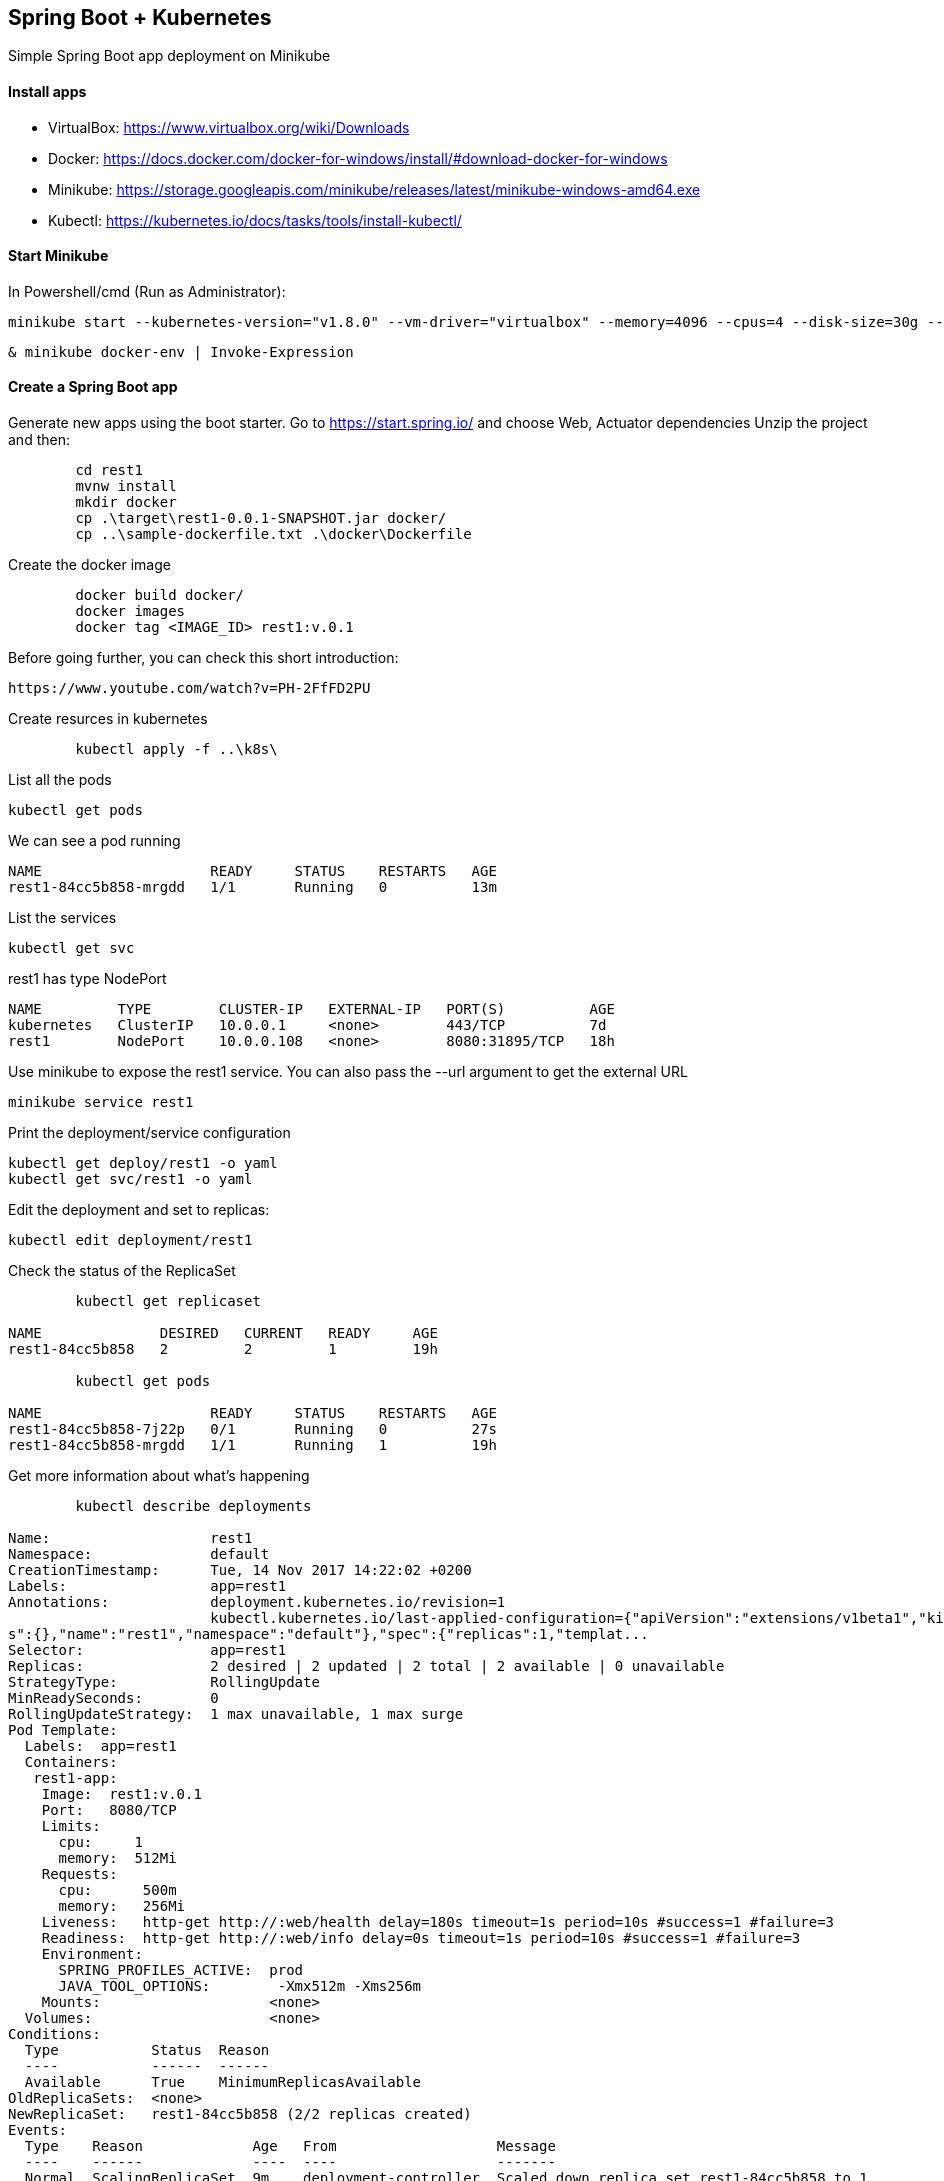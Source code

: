 == Spring Boot + Kubernetes 

Simple Spring Boot app deployment on Minikube

==== Install apps

- VirtualBox:
https://www.virtualbox.org/wiki/Downloads
- Docker:
https://docs.docker.com/docker-for-windows/install/#download-docker-for-windows
- Minikube:
https://storage.googleapis.com/minikube/releases/latest/minikube-windows-amd64.exe
- Kubectl:
https://kubernetes.io/docs/tasks/tools/install-kubectl/

==== Start Minikube 

In Powershell/cmd (Run as Administrator):

	minikube start --kubernetes-version="v1.8.0" --vm-driver="virtualbox" --memory=4096 --cpus=4 --disk-size=30g --v=7 --alsologtostderr

	& minikube docker-env | Invoke-Expression
	
==== Create a Spring Boot app

Generate new apps using the boot starter. Go to https://start.spring.io/ and choose Web, Actuator dependencies
Unzip the project and then:

----
	cd rest1
	mvnw install
	mkdir docker
	cp .\target\rest1-0.0.1-SNAPSHOT.jar docker/
	cp ..\sample-dockerfile.txt .\docker\Dockerfile
----

Create the docker image

----
	docker build docker/
	docker images
	docker tag <IMAGE_ID> rest1:v.0.1	
----

Before going further, you can check this short introduction:
	
	https://www.youtube.com/watch?v=PH-2FfFD2PU
	
Create resurces in kubernetes

----
	kubectl apply -f ..\k8s\
----

List all the pods

	kubectl get pods

We can see a pod running

----
NAME                    READY     STATUS    RESTARTS   AGE
rest1-84cc5b858-mrgdd   1/1       Running   0          13m
----

List the services

	kubectl get svc

rest1 has type NodePort
----
NAME         TYPE        CLUSTER-IP   EXTERNAL-IP   PORT(S)          AGE
kubernetes   ClusterIP   10.0.0.1     <none>        443/TCP          7d
rest1        NodePort    10.0.0.108   <none>        8080:31895/TCP   18h
----

Use minikube to expose the rest1 service. You can also pass the --url argument to get the external URL

	minikube service rest1

Print the deployment/service configuration
	
	kubectl get deploy/rest1 -o yaml
	kubectl get svc/rest1 -o yaml
	
Edit the deployment and set to replicas:

	kubectl edit deployment/rest1

Check the status of the ReplicaSet
	
----
	kubectl get replicaset

NAME              DESIRED   CURRENT   READY     AGE
rest1-84cc5b858   2         2         1         19h

	kubectl get pods
	
NAME                    READY     STATUS    RESTARTS   AGE
rest1-84cc5b858-7j22p   0/1       Running   0          27s
rest1-84cc5b858-mrgdd   1/1       Running   1          19h
----

Get more information about what's happening

----
	kubectl describe deployments
	
Name:                   rest1
Namespace:              default
CreationTimestamp:      Tue, 14 Nov 2017 14:22:02 +0200
Labels:                 app=rest1
Annotations:            deployment.kubernetes.io/revision=1
                        kubectl.kubernetes.io/last-applied-configuration={"apiVersion":"extensions/v1beta1","kind":"Deployment","metadata":{"annotation
s":{},"name":"rest1","namespace":"default"},"spec":{"replicas":1,"templat...
Selector:               app=rest1
Replicas:               2 desired | 2 updated | 2 total | 2 available | 0 unavailable
StrategyType:           RollingUpdate
MinReadySeconds:        0
RollingUpdateStrategy:  1 max unavailable, 1 max surge
Pod Template:
  Labels:  app=rest1
  Containers:
   rest1-app:
    Image:  rest1:v.0.1
    Port:   8080/TCP
    Limits:
      cpu:     1
      memory:  512Mi
    Requests:
      cpu:      500m
      memory:   256Mi
    Liveness:   http-get http://:web/health delay=180s timeout=1s period=10s #success=1 #failure=3
    Readiness:  http-get http://:web/info delay=0s timeout=1s period=10s #success=1 #failure=3
    Environment:
      SPRING_PROFILES_ACTIVE:  prod
      JAVA_TOOL_OPTIONS:        -Xmx512m -Xms256m
    Mounts:                    <none>
  Volumes:                     <none>
Conditions:
  Type           Status  Reason
  ----           ------  ------
  Available      True    MinimumReplicasAvailable
OldReplicaSets:  <none>
NewReplicaSet:   rest1-84cc5b858 (2/2 replicas created)
Events:
  Type    Reason             Age   From                   Message
  ----    ------             ----  ----                   -------
  Normal  ScalingReplicaSet  9m    deployment-controller  Scaled down replica set rest1-84cc5b858 to 1
  Normal  ScalingReplicaSet  1m    deployment-controller  Scaled up replica set rest1-84cc5b858 to 2
----

==== Rolling update

We need to create a new version of the rest1 and make the update

Add a controller for the root page so we can see something different from the error page

----
package com.mih.rest1;

import org.springframework.boot.SpringApplication;
import org.springframework.boot.autoconfigure.SpringBootApplication;
import org.springframework.web.bind.annotation.RequestMapping;
import org.springframework.web.bind.annotation.RestController;

@SpringBootApplication
@RestController
public class Rest1Application {

	public static void main(String[] args) {
		SpringApplication.run(Rest1Application.class, args);
	}
	
    @RequestMapping("/")
    public String root() {
    	return "hello-k8s";
    }
}
----

Create the new docker image

----
	mvnw install
	cp .\target\rest1-0.0.1-SNAPSHOT.jar docker/
	docker build docker/
	docker images
	docker tag <IMAGE_ID> rest1:v.0.2
----

Update the deployment with the new image and perform a rolling update

----
	kubectl edit deployment/rest1
	
deployment "rest1" edited

	kubectl rollout status deployment/rest1
	
Waiting for rollout to finish: 1 old replicas are pending termination...
Waiting for rollout to finish: 1 old replicas are pending termination...
Waiting for rollout to finish: 1 old replicas are pending termination...
Waiting for rollout to finish: 1 of 2 updated replicas are available...
deployment "rest1" successfully rolled out

	kubectl get replicaset
	
NAME               DESIRED   CURRENT   READY     AGE
rest1-7d5c88fc97   2         2         2         1m
rest1-84cc5b858    0         0         0         19h

	kubectl get pods
	
NAME                     READY     STATUS    RESTARTS   AGE
rest1-7d5c88fc97-s97b4   1/1       Running   0          2m
rest1-7d5c88fc97-xkb9h   1/1       Running   0          2m

	kubectl describe deployments
Name:                   rest1
Namespace:              default
CreationTimestamp:      Tue, 14 Nov 2017 14:22:02 +0200
Labels:                 app=rest1
Annotations:            deployment.kubernetes.io/revision=2
                        kubectl.kubernetes.io/last-applied-configuration={"apiVersion":"extensions/v1beta1","kind":"Deployment","metadata":{"annotation
s":{},"name":"rest1","namespace":"default"},"spec":{"replicas":1,"templat...
Selector:               app=rest1
Replicas:               2 desired | 2 updated | 2 total | 2 available | 0 unavailable
StrategyType:           RollingUpdate
MinReadySeconds:        0
RollingUpdateStrategy:  1 max unavailable, 1 max surge
Pod Template:
  Labels:  app=rest1
  Containers:
   rest1-app:
    Image:  rest1:v.0.2
    Port:   8080/TCP
    Limits:
      cpu:     1
      memory:  512Mi
    Requests:
      cpu:      500m
      memory:   256Mi
    Liveness:   http-get http://:web/health delay=180s timeout=1s period=10s #success=1 #failure=3
    Readiness:  http-get http://:web/info delay=0s timeout=1s period=10s #success=1 #failure=3
    Environment:
      SPRING_PROFILES_ACTIVE:  prod
      JAVA_TOOL_OPTIONS:        -Xmx512m -Xms256m
    Mounts:                    <none>
  Volumes:                     <none>
Conditions:
  Type           Status  Reason
  ----           ------  ------
  Available      True    MinimumReplicasAvailable
OldReplicaSets:  <none>
NewReplicaSet:   rest1-7d5c88fc97 (2/2 replicas created)
Events:
  Type    Reason             Age               From                   Message
  ----    ------             ----              ----                   -------
  Normal  ScalingReplicaSet  20m               deployment-controller  Scaled up replica set rest1-84cc5b858 to 2
  Normal  ScalingReplicaSet  2m (x2 over 28m)  deployment-controller  Scaled down replica set rest1-84cc5b858 to 1
  Normal  ScalingReplicaSet  2m                deployment-controller  Scaled up replica set rest1-7d5c88fc97 to 1
  Normal  ScalingReplicaSet  2m                deployment-controller  Scaled up replica set rest1-7d5c88fc97 to 2
  Normal  ScalingReplicaSet  2m                deployment-controller  Scaled down replica set rest1-84cc5b858 to 0
----

We can also rollback to the previous version

-----
	kubectl rollout history deployment/rest1
	kubectl rollout history deployment/rest1 --revision=1
	kubectl rollout undo deployment/rest1
	
	kubectl describe deployment
	
Name:                   rest1
Namespace:              default
CreationTimestamp:      Tue, 14 Nov 2017 14:22:02 +0200
Labels:                 app=rest1
Annotations:            deployment.kubernetes.io/revision=3
                        kubectl.kubernetes.io/last-applied-configuration={"apiVersion":"extensions/v1beta1","kind":"Deployment","metadata":{"annotation
s":{},"name":"rest1","namespace":"default"},"spec":{"replicas":1,"templat...
Selector:               app=rest1
Replicas:               2 desired | 2 updated | 2 total | 2 available | 0 unavailable
StrategyType:           RollingUpdate
MinReadySeconds:        0
RollingUpdateStrategy:  1 max unavailable, 1 max surge
Pod Template:
  Labels:  app=rest1
  Containers:
   rest1-app:
    Image:  rest1:v.0.1
    Port:   8080/TCP
    Limits:
      cpu:     1
      memory:  512Mi
    Requests:
      cpu:      500m
      memory:   256Mi
    Liveness:   http-get http://:web/health delay=180s timeout=1s period=10s #success=1 #failure=3
    Readiness:  http-get http://:web/info delay=0s timeout=1s period=10s #success=1 #failure=3
    Environment:
      SPRING_PROFILES_ACTIVE:  prod
      JAVA_TOOL_OPTIONS:        -Xmx512m -Xms256m
    Mounts:                    <none>
  Volumes:                     <none>
Conditions:
  Type           Status  Reason
  ----           ------  ------
  Available      True    MinimumReplicasAvailable
OldReplicaSets:  <none>
NewReplicaSet:   rest1-84cc5b858 (2/2 replicas created)
Events:
  Type    Reason              Age                From                   Message
  ----    ------              ----               ----                   -------
  Normal  ScalingReplicaSet   10m (x2 over 36m)  deployment-controller  Scaled down replica set rest1-84cc5b858 to 1
  Normal  ScalingReplicaSet   10m                deployment-controller  Scaled up replica set rest1-7d5c88fc97 to 1
  Normal  ScalingReplicaSet   10m                deployment-controller  Scaled up replica set rest1-7d5c88fc97 to 2
  Normal  ScalingReplicaSet   10m                deployment-controller  Scaled down replica set rest1-84cc5b858 to 0
  Normal  ScalingReplicaSet   49s (x2 over 28m)  deployment-controller  Scaled up replica set rest1-84cc5b858 to 2
  Normal  DeploymentRollback  49s                deployment-controller  Rolled back deployment "rest1" to revision 1
  Normal  ScalingReplicaSet   49s                deployment-controller  Scaled up replica set rest1-84cc5b858 to 1
  Normal  ScalingReplicaSet   49s                deployment-controller  Scaled down replica set rest1-7d5c88fc97 to 1
  Normal  ScalingReplicaSet   21s                deployment-controller  Scaled down replica set rest1-7d5c88fc97 to 0
  
  
	kubectl rollout undo deployment/rest1 --to-revision=2

----

Scaling deployment

----
	kubectl scale deployment rest1 --replicas=5
deployment "rest1" scaled

	kubectl autoscale deployment rest1 --min=10 --max=15 --cpu-percent=80
	
	kubectl get hpa
	
NAME      REFERENCE          TARGETS           MINPODS   MAXPODS   REPLICAS   AGE
rest1     Deployment/rest1   <unknown> / 80%   10        15        10         1m
----

